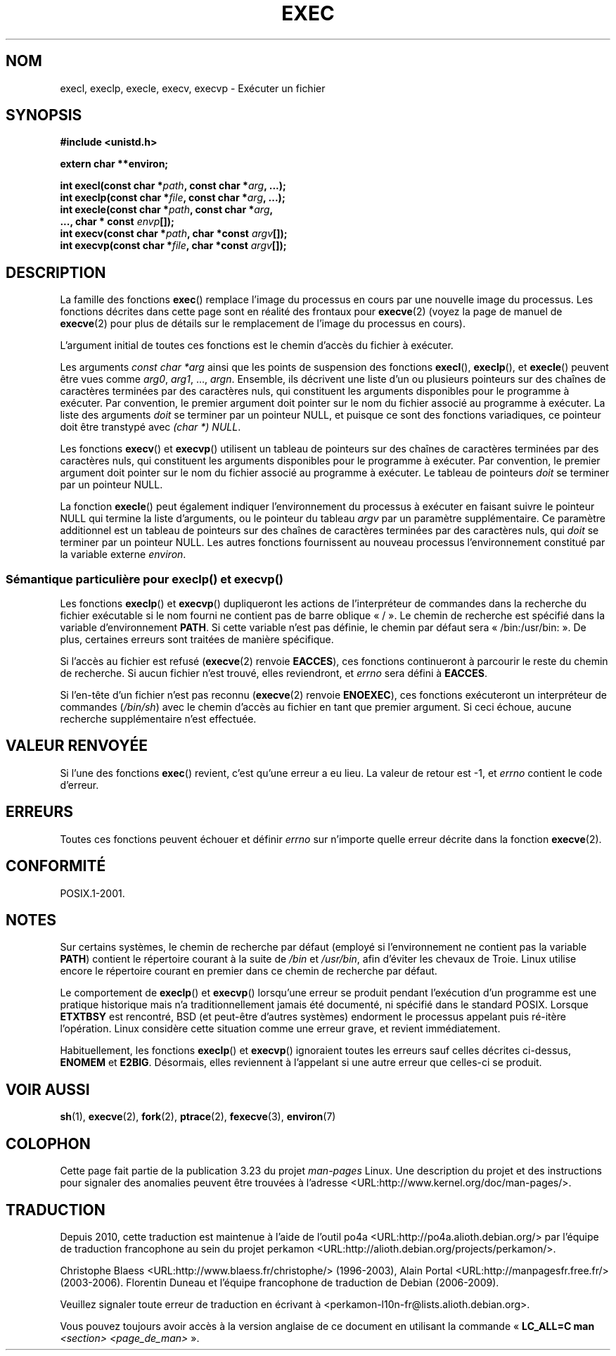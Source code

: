 .\" Copyright (c) 1991 The Regents of the University of California.
.\" All rights reserved.
.\"
.\" Redistribution and use in source and binary forms, with or without
.\" modification, are permitted provided that the following conditions
.\" are met:
.\" 1. Redistributions of source code must retain the above copyright
.\"    notice, this list of conditions and the following disclaimer.
.\" 2. Redistributions in binary form must reproduce the above copyright
.\"    notice, this list of conditions and the following disclaimer in the
.\"    documentation and/or other materials provided with the distribution.
.\" 3. All advertising materials mentioning features or use of this software
.\"    must display the following acknowledgement:
.\"	This product includes software developed by the University of
.\"	California, Berkeley and its contributors.
.\" 4. Neither the name of the University nor the names of its contributors
.\"    may be used to endorse or promote products derived from this software
.\"    without specific prior written permission.
.\"
.\" THIS SOFTWARE IS PROVIDED BY THE REGENTS AND CONTRIBUTORS ``AS IS'' AND
.\" ANY EXPRESS OR IMPLIED WARRANTIES, INCLUDING, BUT NOT LIMITED TO, THE
.\" IMPLIED WARRANTIES OF MERCHANTABILITY AND FITNESS FOR A PARTICULAR PURPOSE
.\" ARE DISCLAIMED.  IN NO EVENT SHALL THE REGENTS OR CONTRIBUTORS BE LIABLE
.\" FOR ANY DIRECT, INDIRECT, INCIDENTAL, SPECIAL, EXEMPLARY, OR CONSEQUENTIAL
.\" DAMAGES (INCLUDING, BUT NOT LIMITED TO, PROCUREMENT OF SUBSTITUTE GOODS
.\" OR SERVICES; LOSS OF USE, DATA, OR PROFITS; OR BUSINESS INTERRUPTION)
.\" HOWEVER CAUSED AND ON ANY THEORY OF LIABILITY, WHETHER IN CONTRACT, STRICT
.\" LIABILITY, OR TORT (INCLUDING NEGLIGENCE OR OTHERWISE) ARISING IN ANY WAY
.\" OUT OF THE USE OF THIS SOFTWARE, EVEN IF ADVISED OF THE POSSIBILITY OF
.\" SUCH DAMAGE.
.\"
.\"     @(#)exec.3	6.4 (Berkeley) 4/19/91
.\"
.\" Converted for Linux, Mon Nov 29 11:12:48 1993, faith@cs.unc.edu
.\" Updated more for Linux, Tue Jul 15 11:54:18 1997, pacman@cqc.com
.\" Modified, 24 Jun 2004, Michael Kerrisk <mtk.manpages@gmail.com>
.\"     Added note on casting NULL
.\"
.\"*******************************************************************
.\"
.\" This file was generated with po4a. Translate the source file.
.\"
.\"*******************************************************************
.TH EXEC 3 "22 février 2009" GNU "Manuel du programmeur Linux"
.SH NOM
execl, execlp, execle, execv, execvp \- Exécuter un fichier
.SH SYNOPSIS
\fB#include <unistd.h>\fP
.sp
\fBextern char **environ;\fP
.sp
\fBint execl(const char *\fP\fIpath\fP\fB, const char *\fP\fIarg\fP\fB, ...);\fP
.br
\fBint execlp(const char *\fP\fIfile\fP\fB, const char *\fP\fIarg\fP\fB, ...);\fP
.br
\fBint execle(const char *\fP\fIpath\fP\fB, const char *\fP\fIarg\fP\fB,\fP
.br
\fB ..., char * const \fP\fIenvp\fP\fB[]);\fP
.br
\fBint execv(const char *\fP\fIpath\fP\fB, char *const \fP\fIargv\fP\fB[]);\fP
.br
\fBint execvp(const char *\fP\fIfile\fP\fB, char *const \fP\fIargv\fP\fB[]);\fP
.SH DESCRIPTION
La famille des fonctions \fBexec\fP() remplace l'image du processus en cours
par une nouvelle image du processus. Les fonctions décrites dans cette page
sont en réalité des frontaux pour \fBexecve\fP(2) (voyez la page de manuel de
\fBexecve\fP(2) pour plus de détails sur le remplacement de l'image du
processus en cours).
.PP
L'argument initial de toutes ces fonctions est le chemin d'accès du fichier
à exécuter.
.PP
Les arguments \fIconst char *arg\fP ainsi que les points de suspension des
fonctions \fBexecl\fP(), \fBexeclp\fP(), et \fBexecle\fP() peuvent être vues comme
\fIarg0\fP, \fIarg1\fP, \&..., \fIargn\fP. Ensemble, ils décrivent une liste d'un ou
plusieurs pointeurs sur des chaînes de caractères terminées par des
caractères nuls, qui constituent les arguments disponibles pour le programme
à exécuter. Par convention, le premier argument doit pointer sur le nom du
fichier associé au programme à exécuter. La liste des arguments \fIdoit\fP se
terminer par un pointeur NULL, et puisque ce sont des fonctions variadiques,
ce pointeur doit être transtypé avec \fI(char *) NULL\fP.
.PP
Les fonctions \fBexecv\fP() et \fBexecvp\fP() utilisent un tableau de pointeurs
sur des chaînes de caractères terminées par des caractères nuls, qui
constituent les arguments disponibles pour le programme à exécuter. Par
convention, le premier argument doit pointer sur le nom du fichier associé
au programme à exécuter. Le tableau de pointeurs \fIdoit\fP se terminer par un
pointeur NULL.
.PP
La fonction \fBexecle\fP() peut également indiquer l'environnement du processus
à exécuter en faisant suivre le pointeur NULL qui termine la liste
d'arguments, ou le pointeur du tableau \fIargv\fP par un paramètre
supplémentaire. Ce paramètre additionnel est un tableau de pointeurs sur des
chaînes de caractères terminées par des caractères nuls, qui \fIdoit\fP se
terminer par un pointeur NULL. Les autres fonctions fournissent au nouveau
processus l'environnement constitué par la variable externe \fIenviron\fP.
.SS "Sémantique particulière pour execlp() et execvp()"
.PP
Les fonctions \fBexeclp\fP() et \fBexecvp\fP() dupliqueront les actions de
l'interpréteur de commandes dans la recherche du fichier exécutable si le
nom fourni ne contient pas de barre oblique «\ /\ ». Le chemin de recherche
est spécifié dans la variable d'environnement \fBPATH\fP. Si cette variable
n'est pas définie, le chemin par défaut sera «\ /bin:/usr/bin:\ ». De plus,
certaines erreurs sont traitées de manière spécifique.
.PP
Si l'accès au fichier est refusé (\fBexecve\fP(2) renvoie \fBEACCES\fP), ces
fonctions continueront à parcourir le reste du chemin de recherche. Si aucun
fichier n'est trouvé, elles reviendront, et \fIerrno\fP sera défini à
\fBEACCES\fP.
.PP
Si l'en\-tête d'un fichier n'est pas reconnu (\fBexecve\fP(2) renvoie
\fBENOEXEC\fP), ces fonctions exécuteront un interpréteur de commandes
(\fI/bin/sh\fP) avec le chemin d'accès au fichier en tant que premier
argument. Si ceci échoue, aucune recherche supplémentaire n'est effectuée.
.SH "VALEUR RENVOYÉE"
Si l'une des fonctions \fBexec\fP() revient, c'est qu'une erreur a eu lieu. La
valeur de retour est \-1, et \fIerrno\fP contient le code d'erreur.
.SH ERREURS
Toutes ces fonctions peuvent échouer et définir \fIerrno\fP sur n'importe
quelle erreur décrite dans la fonction \fBexecve\fP(2).
.SH CONFORMITÉ
POSIX.1\-2001.
.SH NOTES
Sur certains systèmes, le chemin de recherche par défaut (employé si
l'environnement ne contient pas la variable \fBPATH\fP) contient le répertoire
courant à la suite de \fI/bin\fP et \fI/usr/bin\fP, afin d'éviter les chevaux de
Troie. Linux utilise encore le répertoire courant en premier dans ce chemin
de recherche par défaut.
.PP
Le comportement de \fBexeclp\fP() et \fBexecvp\fP() lorsqu'une erreur se produit
pendant l'exécution d'un programme est une pratique historique mais n'a
traditionnellement jamais été documenté, ni spécifié dans le standard
POSIX. Lorsque \fBETXTBSY\fP est rencontré, BSD (et peut\-être d'autres
systèmes) endorment le processus appelant puis ré\-itère l'opération. Linux
considère cette situation comme une erreur grave, et revient immédiatement.
.PP
Habituellement, les fonctions \fBexeclp\fP() et \fBexecvp\fP() ignoraient toutes
les erreurs sauf celles décrites ci\-dessus, \fBENOMEM\fP et
\fBE2BIG\fP. Désormais, elles reviennent à l'appelant si une autre erreur que
celles\-ci se produit.
.SH "VOIR AUSSI"
\fBsh\fP(1), \fBexecve\fP(2), \fBfork\fP(2), \fBptrace\fP(2), \fBfexecve\fP(3),
\fBenviron\fP(7)
.SH COLOPHON
Cette page fait partie de la publication 3.23 du projet \fIman\-pages\fP
Linux. Une description du projet et des instructions pour signaler des
anomalies peuvent être trouvées à l'adresse
<URL:http://www.kernel.org/doc/man\-pages/>.
.SH TRADUCTION
Depuis 2010, cette traduction est maintenue à l'aide de l'outil
po4a <URL:http://po4a.alioth.debian.org/> par l'équipe de
traduction francophone au sein du projet perkamon
<URL:http://alioth.debian.org/projects/perkamon/>.
.PP
Christophe Blaess <URL:http://www.blaess.fr/christophe/> (1996-2003),
Alain Portal <URL:http://manpagesfr.free.fr/> (2003-2006).
Florentin Duneau et l'équipe francophone de traduction de Debian\ (2006-2009).
.PP
Veuillez signaler toute erreur de traduction en écrivant à
<perkamon\-l10n\-fr@lists.alioth.debian.org>.
.PP
Vous pouvez toujours avoir accès à la version anglaise de ce document en
utilisant la commande
«\ \fBLC_ALL=C\ man\fR \fI<section>\fR\ \fI<page_de_man>\fR\ ».
